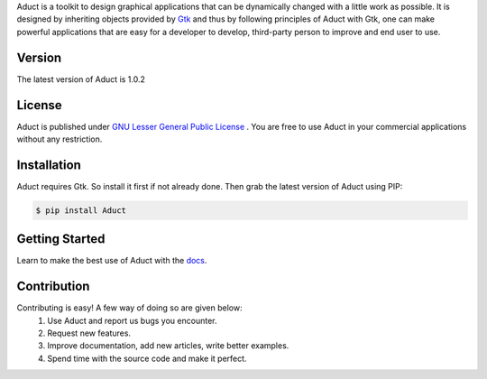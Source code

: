 Aduct is a toolkit to design graphical applications that can be
dynamically changed with a little work as possible. It is designed by
inheriting objects provided by `Gtk <http://www.gtk.org>`__ and thus by
following principles of Aduct with Gtk, one can make powerful
applications that are easy for a developer to develop, third-party
person to improve and end user to use.

Version
-------
The latest version of Aduct is 1.0.2

License
-------
Aduct is published under `GNU Lesser General Public License
<https://www.gnu.org/licenses/lgpl-3.0.html>`__ . You are free to use Aduct in your 
commercial applications without any restriction.

Installation
------------
Aduct requires Gtk. So install it first if not already done. Then grab the latest version of Aduct
using PIP:

.. code:: bash

   $ pip install Aduct

Getting Started
---------------
Learn to make the best use of Aduct with the `docs <https://aduct.readthedocs.io/>`__.

Contribution
------------
Contributing is easy! A few way of doing so are given below:
 1. Use Aduct and report us bugs you encounter.
 2. Request new features.
 3. Improve documentation, add new articles, write better examples.
 4. Spend time with the source code and make it perfect.
